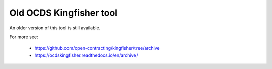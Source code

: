Old OCDS Kingfisher tool
========================

An older version of this tool is still available.


For more see:

  *  https://github.com/open-contracting/kingfisher/tree/archive
  *  https://ocdskingfisher.readthedocs.io/en/archive/


